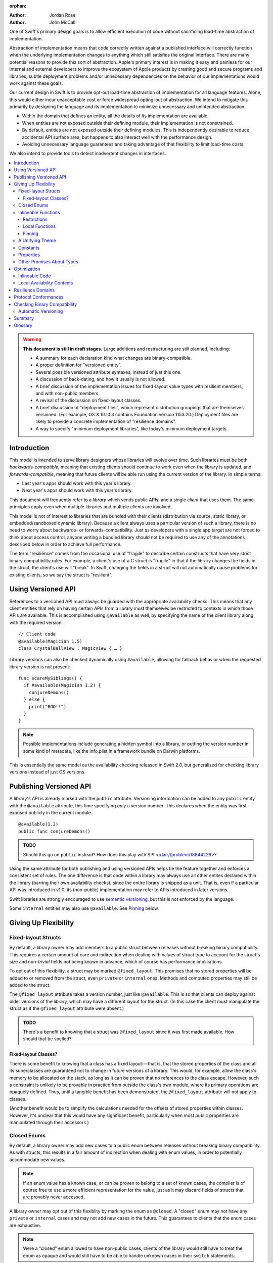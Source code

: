:orphan:

.. default-role:: term
.. title:: Library Evolution Support in Swift ("Resilience")

:Author: Jordan Rose
:Author: John McCall

One of Swift's primary design goals is to allow efficient execution of code
without sacrificing load-time abstraction of implementation.

Abstraction of implementation means that code correctly written against a
published interface will correctly function when the underlying implementation
changes to anything which still satisfies the original interface. There are
many potential reasons to provide this sort of abstraction. Apple's primary
interest is in making it easy and painless for our internal and external
developers to improve the ecosystem of Apple products by creating good and
secure programs and libraries; subtle deployment problems and/or unnecessary
dependencies on the behavior of our implementations would work against these
goals.

Our current design in Swift is to provide opt-out load-time abstraction of
implementation for all language features. Alone, this would either incur
unacceptable cost or force widespread opting-out of abstraction. We intend to
mitigate this primarily by designing the language and its implementation to
minimize unnecessary and unintended abstraction:

* Within the domain that defines an entity, all the details of its
  implementation are available.

* When entities are not exposed outside their defining module, their
  implementation is not constrained.

* By default, entities are not exposed outside their defining modules. This is
  independently desirable to reduce accidental API surface area, but happens to
  also interact well with the performance design.

* Avoiding unnecessary language guarantees and taking advantage of that
  flexibility to limit load-time costs.

We also intend to provide tools to detect inadvertent changes in interfaces.

.. contents:: :local:

.. warning:: **This document is still in draft stages.** Large additions and
  restructuring are still planned, including:
  
  * A summary for each declaration kind what changes are binary-compatible.
  * A proper definition for "versioned entity".
  * Several possible versioned attribute syntaxes, instead of just this one.
  * A discussion of back-dating, and how it usually is not allowed.
  * A brief discussion of the implementation issues for fixed-layout value types with resilient members, and with non-public members.
  * A revisal of the discussion on fixed-layout classes.
  * A brief discussion of "deployment files", which represent distribution groupings that are themselves versioned. (For example, OS X 10.10.3 contains Foundation version 1153.20.) Deployment files are likely to provide a concrete implementation of "resilience domains".
  * A way to specify "minimum deployment libraries", like today's minimum deployment targets.

Introduction
============

This model is intended to serve library designers whose libraries will evolve
over time. Such libraries must be both `backwards-compatible`, meaning that
existing clients should continue to work even when the library is updated, and
`forwards-compatible`, meaning that future clients will be able run using the
current version of the library. In simple terms:

- Last year's apps should work with this year's library.
- Next year's apps should work with this year's library.

This document will frequently refer to a *library* which vends public APIs, and
a single *client* that uses them. The same principles apply even when multiple
libraries and multiple clients are involved.

This model is not of interest to libraries that are bundled with their clients
(distribution via source, static library, or embedded/sandboxed dynamic
library). Because a client always uses a particular version of such a library,
there is no need to worry about backwards- or forwards-compatibility. Just as
developers with a single app target are not forced to think about access
control, anyone writing a bundled library should not be required to use any of
the annotations described below in order to achieve full performance.

The term "resilience" comes from the occasional use of "fragile" to describe
certain constructs that have very strict binary compatibility rules. For
example, a client's use of a C struct is "fragile" in that if the library
changes the fields in the struct, the client's use will "break". In Swift,
changing the fields in a struct will not automatically cause problems for
existing clients, so we say the struct is "resilient".


Using Versioned API
===================

References to a versioned API must always be guarded with the appropriate
availability checks. This means that any client entities that rely on having
certain APIs from a library must themselves be restricted to contexts in which
those APIs are available. This is accomplished using ``@available`` as well,
by specifying the name of the client library along with the required version::

    // Client code
    @available(Magician 1.5)
    class CrystalBallView : MagicView { … }

Library versions can also be checked dynamically using ``#available``, allowing
for fallback behavior when the requested library version is not present::

    func scareMySiblings() {
      if #available(Magician 1.2) {
        conjureDemons()
      } else {
        print("BOO!!")
      }
    }

.. note::

    Possible implementations include generating a hidden symbol into a library,
    or putting the version number in some kind of metadata, like the Info.plist
    in a framework bundle on Darwin platforms.

This is essentially the same model as the availability checking released in
Swift 2.0, but generalized for checking library versions instead of just OS
versions.


Publishing Versioned API
========================

A library's API is already marked with the ``public`` attribute. Versioning
information can be added to any ``public`` entity with the ``@available``
attribute, this time specifying *only* a version number. This declares when the
entity was first exposed publicly in the current module.

::

    @available(1.2)
    public func conjureDemons()

.. admonition:: TODO

    Should this go on ``public`` instead? How does this play with SPI
    <rdar://problem/18844229>?

Using the same attribute for both publishing and using versioned APIs helps tie
the feature together and enforces a consistent set of rules. The one difference
is that code within a library may always use all other entites declared within
the library (barring their own availability checks), since the entire library
is shipped as a unit. That is, even if a particular API was introduced in v1.0,
its (non-public) implementation may refer to APIs introduced in later versions.

Swift libraries are strongly encouraged to use `semantic versioning`_, but this
is not enforced by the language.

Some ``internal`` entities may also use ``@available``. See `Pinning`_ below.

.. _semantic versioning: http://semver.org


Giving Up Flexibility
=====================

Fixed-layout Structs
~~~~~~~~~~~~~~~~~~~~

By default, a library owner may add members to a public struct between releases
without breaking binary compatibility. This requires a certain amount of care
and indirection when dealing with values of struct type to account for the
struct's size and non-`trivial` fields not being known in advance, which of
course has performance implications.

To opt out of this flexibility, a struct may be marked ``@fixed_layout``. This
promises that no stored properties will be added to or removed from the struct,
even ``private`` or ``internal`` ones. Methods and computed properties may
still be added to the struct.

The ``@fixed_layout`` attribute takes a version number, just like
``@available``. This is so that clients can deploy against older versions of
the library, which may have a different layout for the struct. (In this case
the client must manipulate the struct as if the ``@fixed_layout`` attribute
were absent.)

.. admonition:: TODO

    There's a benefit to knowing that a struct was ``@fixed_layout`` since it
    was first made available. How should that be spelled?


Fixed-layout Classes?
---------------------

There is some benefit to knowing that a class has a fixed layout---that is,
that the stored properties of the class and all its superclasses are guaranteed
not to change in future versions of a library. This would, for example, allow
the class's memory to be allocated on the stack, as long as it can be proven
that no references to the class escape. However, such a constraint is unlikely
to be provable in practice from outside the class's own module, where its
primary operations are opaquely defined. Thus, until a tangible benefit has
been demonstrated, the ``@fixed_layout`` attribute will not apply to classes.

(Another benefit would be to simplify the calculations needed for the offsets
of stored properties within classes. However, it's unclear that this would have
any significant benefit, particularly when most public properties are
manipulated through their accessors.)


Closed Enums
~~~~~~~~~~~~

By default, a library owner may add new cases to a public enum between releases
without breaking binary compatibility. As with structs, this results in a fair
amount of indirection when dealing with enum values, in order to potentially
accommodate new values.

.. note::

    If an enum value has a known case, or can be proven to belong to a set of
    known cases, the compiler is of course free to use a more efficient
    representation for the value, just as it may discard fields of structs that
    are provably never accessed.

A library owner may opt out of this flexiblity by marking the enum as
``@closed``. A "closed" enum may not have any ``private`` or ``internal`` cases
and may not add new cases in the future. This guarantees to clients that the
enum cases are exhaustive.

.. note::

    Were a "closed" enum allowed to have non-public cases, clients of the
    library would still have to treat the enum as opaque and would still have
    to be able to handle unknown cases in their ``switch`` statements.

The ``@closed`` attribute takes a version number, just like ``@available``.
This is so that clients can deploy against older versions of the library, which
may have non-public cases in the enum. (In this case the client must manipulate
the enum as if the ``@closed`` attribute were absent.)

Even for default "open" enums, adding new cases should not be done lightly. Any
clients attempting to do an exhaustive switch over all enum cases will likely
not handle new cases well.

.. note::

    One possibility would be a way to map new cases to older ones on older
    clients. This would only be useful for certain kinds of enums, though, and
    adds a lot of additional complexity, all of which would be tied up in
    versions. Our generalized switch patterns probably make it hard to nail
    down the behavior here.


Inlineable Functions
~~~~~~~~~~~~~~~~~~~~

Functions are a very common example of resilience: the function's declaration
is published as API, but its body may change between library versions as long
as it upholds the same semantic contracts. This applies to other function-like
constructs as well: initializers, accessors, and deinitializers.

However, sometimes it is useful to provide the body to clients as well. There
are a few common reasons for this:

- The function only performs simple operations, and so inlining it will both
  save the overhead of a cross-library function call and allow further
  optimization of callers.

- The function accesses a fixed-layout struct with non-public members; this
  allows the library author to preserve invariants while still allowing
  efficient access to the struct.

A public function marked with the ``@inlineable`` attribute makes its body
available to clients as part of the module's public interface. The
``@inlineable`` attribute takes a version number, just like ``@available``;
clients may not assume that the body of the function is suitable when deploying
against older versions of the library.

Clients are not required to inline a function marked ``@inlineable``.

.. note::

    It is legal to change the implementation of an inlineable function in the
    next release of the library. However, any such change must be made with the
    understanding that it may or may not affect existing clients.

Restrictions
------------

Because the body of an inlineable function (or method, accessor, initializer,
or deinitializer) may be inlined into another module, it must not make any
assumptions that rely on knowledge of the current module. Here is a trivial
example::

    public struct Point2D {
      var x, y: Double
      public init(x: Double, y: Double) { … }
    }
    
    extension Point2D {
      @inlineable public func distanceTo(other: Point2D) -> Double {
        let deltaX = self.x - other.x
        let deltaY = self.y - other.y
        return sqrt(deltaX*deltaX + deltaY*deltaY)
      }
    }

As written, this ``distanceTo`` method is not safe to inline. The next release
of the library could very well replace the implementation of ``Point2D`` with a
polar representation::

    public struct Point2D {
      var r, theta: Double
      public init(x: Double, y: Double) { … }
    }

and the ``x`` and ``y`` properties have now disappeared. To avoid this, we have
the following restrictions on the bodies of inlineable functions:

- **They may not define any local types** (other than typealiases).

- **They must not reference any** ``private`` **entities,** except for local
  functions declared within the inlineable function itself.

- **They must not reference any** ``internal`` **entities except for those that
  have been** `availability-pinned`_. See below for a discussion of pinning.

- **They must not reference any entities less available than the function
  itself.**

.. _availability-pinned: #pinning

An inlineable function is still emitted into its own module's binary. This
makes it possible to take an existing function and make it inlineable, as long
as the current body makes sense when deploying against an earlier version of
the library.

If the body of an inlineable function is used in any way by a client module
(say, to determine that it does not read any global variables), that module
must take care to emit and use its own copy of the function. This is because
analysis of the function body may not apply to the version of the function
currently in the library.

Local Functions
---------------

If an inlineable function contains local functions or closures, these are
implicitly made inlineable as well. This is important in case you decide to
change the inlineable function later. If the inlineable function is emitted
into a client module as described above, the local functions must be as well.
(At the SIL level, these local functions are considered to have ``shared``
linkage.)

Pinning
-------

An `availability-pinned` entity is simply an ``internal`` member, free
function, or global binding that has been marked ``@available``. This promises
that the entity will be available at link time in the containing module's
binary. This makes it safe to refer to such an entity from an inlineable
function. If a pinned entity is ever made ``public``, its availability should
not be changed.

.. note::

    Why isn't this a special form of ``public``? Because we don't want it to
    imply everything that ``public`` does, such as requiring overrides to be
    ``public``.

Because a pinned class member may eventually be made public, it must be assumed
that new overrides may eventually appear from outside the module unless the
member is marked ``final`` or the class is not publicly subclassable.

We could do away with the entire "pinning" feature if we restricted inlineable
functions to only refer to public entities. However, this removes one of the
primary reasons to make something inlineable: to allow efficient access to a
type while still protecting its invariants.

.. note::

    Types are not allowed to be pinned because that would have many more ripple
    effects. It's not technically impossible; it just requires a lot more
    thought.


A Unifying Theme
~~~~~~~~~~~~~~~~

So far this proposal has talked about three separate ways to lock down on three
separate Swift entities: structs, enums, and functions. Each of these has a
different set of constraints it enforces on the library author and promises it
makes to clients. However, they all follow a common theme of giving up the
flexibility of future changes in exchange for improved performance and perhaps
some semantic guarantees. As such, we could consider using a common attribute,
say ``@fixed``, ``@inline``, or ``@fragile``; either way, all attributes in
this section can be referred to as "fragility attributes".


Constants
~~~~~~~~~

The ``let`` keyword creates a named constant whose value will not change for
the lifetime of that entity; for a global or static constant, this lasts from
when the constant is first accessed (and lazily initialized) until the end of
program execution. However, different versions of the same library may choose
to have different values for a constant---say, a string describing the
library's copyright information.

In order to make use of a constant's value across library boundaries, the
library owner may mark the constant as ``@inlineable``. As when applied to
functions, the attribute takes a version number specifying which versions of
the library will behave correctly if the value is inlined into client code.

Note that if the constant's initial value expression has any observable side
effects, including the allocation of class instances, it must not be treated
as inlineable. A constant must always behave as if it is initialized exactly
once.

.. admonition:: TODO

    Is this a condition we can detect at compile-time? Do we have to be
    restricted to things that can be lowered to compile-time constants?


Properties
~~~~~~~~~~

By default, a stored property in a struct or class may be replaced by a
computed property in later versions of a library. As shown above, the
``@fixed_layout`` attribute promises that all stored properties currently in a
type will remain stored in all future library versions, but sometimes that
isn't a reasonable promise. In this case, a library owner may still want to
allow clients to rely on a *specific* stored property remaining stored, by
applying the ``@fixed`` attribute to the property.

.. admonition:: TODO

    Is it valid for a fixed property to have observing accessors, or is it more
    useful to promise that the setter is just a direct field access too? If it
    were spelled ``@fragile``, I would assume that accessors are permitted but
    they become inlineable, and so not having any accessors is just a
    degenerate case of that.
    
    Is this feature sufficiently useful to be proposed initially at all, or is
    it too granular?

Like all other attributes in this section, the ``@fixed`` attribute must
specify in which version of the library clients may rely on the property being
stored. The attribute may not be applied to non-final properties in classes.

.. note::

    It would be possible to allow ``@fixed`` on non-final properties, and have
    it only apply when the client code is definitively working with an instance
    of the base class, not any of its subclasses. But this is probably too
    subtle, and makes it look like the attribute is doing something useful when
    it actually isn't.



Other Promises About Types
~~~~~~~~~~~~~~~~~~~~~~~~~~

Advanced users may want to promise more specific things about various types.
These are similar to the internal ``effects`` attribute we have for functions,
except that they can be enforced by the compiler.

- ``trivial``: Promises that the type is `trivial`. Note that this is not a
  recursive property; a trivial type may still require indirection due to
  having an unknown size, and so a type containing that type is not considered
  trivial.

- ``size_in_bits(N)``: Promises that the type is not larger than a certain 
  size. (It may be smaller.)

- ``no_payload``: Promises that an enum does not have payloads on any of its
  cases (even the non-public ones).

Collectively these features are known as "performance assertions", to
underscore the fact that they do not affect how a type is used at the source
level, but do allow for additional optimizations. We may also expose some of
these qualities to static or dynamic queries for performance-sensitive code.

All of these features take a version number, just like the more semantic
fragility attributes above. The exact spelling is not proposed by this document.


Optimization
============

Allowing a library to evolve inhibits the optimization of client code in
several ways. For example:

- A function that currently does not access global memory might do so in the
  future, so calls to it cannot be freely reordered in client code.

- A stored property may be replaced by a computed property in the future, so
  client code must not try to access the storage directly.

- A struct may have additional members in the future, so client code must not
  assume it fits in any fixed-sized allocation.

In order to make sure client code doesn't make unsafe assumptions, queries
about properties that may change between library versions must be parameterized
with the `availability context` that is using the entity. An availability
context is a set of minimum platform and library versions that can be assumed
present for code executing within the context. This allows the compiler to
answer the question, "Given what I know about where this code will be executed,
what can I assume about a particular entity being used?".

If the entity is declared within the same module as the code that's using it,
then the code is permitted to know all the details of how the entity is
declared. After all, if the entity is changed, the code that's using it will be
recompiled.

However, if the entity is declared in another module, then the code using it
must be more conservative, and will therefore receive more conservative answers
to its queries. For example, a stored property may report itself as computed.

The presence of versioned fragility attributes makes the situation more
complicated. Within a client function that requires version 1.5 of a particular
library, the compiler should be able to take advantage of any fragility
information (and performance assertions) introduced prior to version 1.5.


Inlineable Code
~~~~~~~~~~~~~~~

By default, the availability context for a library always includes the latest
version of the library itself, since that code is always distributed as a unit.
However, this is not true for functions that have been marked inlineable (see
`Inlineable Functions`_ above). Inlineable code must be treated as if it is
outside the current module, since once it's inlined it will be.

For inlineable code, the availability context is exactly the same as the
equivalent non-inlineable code except that the assumed version of the
containing library is the version attached to the ``@inlineable`` attribute.
Code within this context must be treated as if the containing library were just
a normal dependency.

A publicly inlineable function still has a public symbol, which may be used
when the function is referenced from a client rather than called. This version
of the function is not subject to the same restrictions as the version that
may be inlined, and so it may be desireable to compile a function twice: once
for inlining, once for maximum performance.


Local Availability Contexts
~~~~~~~~~~~~~~~~~~~~~~~~~~~

Swift availability contexts aren't just at the declaration level; they also
cover specific regions of code inside function bodies as well. These "local"
constructs are formed using the ``#available`` construct, which performs a
dynamic check.

In theory, it would be legal to allow code dominated by a ``#available`` check
to take advantage of additional fragility information introduced by the more
restrictive dependencies that were checked for. However, this is an additional
optimization that may be complicated to implement (and even to represent
properly in SIL), and so it is not a first priority.


Resilience Domains
==================

As described in the `Introduction`_, the features and considerations discussed
in this document do not apply to libraries distributed in a bundle with their
clients. In this case, a client can rely on all the current implementation
details of its libraries when compiling, since the same version of the library
is guaranteed to be present at runtime. This allows more optimization than
would otherwise be possible.

In some cases, a collection of libraries may be built and delivered together,
even though their clients may be packaged separately. (For example, the ICU
project is usually built into several library binaries, but these libraries are
always distributed together.) While the *clients* cannot rely on a particular
version of any library being present, the various libraries in the collection
should be able to take advantage of the implementations of their dependencies
also in the collection---that is, it should treat all entities as if marked
with the appropriate fragility attributes. Modules in this sort of collection
are said to be in the same *resilience domain.*

Exactly how resilience domains are specified is not covered by this proposal,
and indeed they are an additive feature. One possibility is that a library's
resilience domain defaults to the name of the module, but can be overridden. If
a client has the same resilience domain name as a library it is using, it may
assume that version of the library will be present at runtime.


Protocol Conformances
=====================

Consider this scenario: a library is released containing both a ``MagicType`` 
protocol and a ``Wand`` struct. ``Wand`` satisfies all the requirements of the
``MagicType`` protocol, but the conformance was never actually declared in the
library. Someone files a bug, and it gets fixed in version 1.1.

Now, what happens when this client code is deployed against version 1.0 of the
library?

::

    // Library
    @available(1.0)
    public func classifyMagicItem<Item: MagicType>(item: Item) -> MagicKind
    
    // Client
    let kind = classifyMagicItem(elderWand)
    log("\(elderWand): \(kind)")

In order to call ``classifyMagicItem``, the client code needs access to the
conformance of ``Wand`` to the ``MagicType`` protocol. But that conformance
*didn't exist* in version 1.0, so the client program will fail on older systems.

Therefore, a library author needs a way to declare that a type *now* conforms
to a protocol when it previously didn't. The way to do this is by placing
availability information on an extension::

    @available(1.1)
    extension Wand : MagicType {}

Note that this is unnecessary if either ``Wand`` or ``MagicType`` were itself
introduced in version 1.1; in that case, it would not be possible to access
the conformance from a context that only required 1.0.

As with access control, applying ``@available`` to an extension overrides the
default availability of entities declared within the extension; unlike access
control, entities within the extension may freely declare themselves to be
either more or less available than what the extension provides.

.. note::

    This may feel like a regression from Objective-C, where `duck typing` would
    allow a ``Wand`` to be passed as an ``id <MagicType>`` without ill effects.
    However, ``Wand`` would still fail a ``-conformsToProtocol:`` check in
    version 1.0 of the library, and so whether or not the client code will work
    is dependent on what should be implementation details of the library.


Checking Binary Compatibility
=============================

With this many manual controls, it's important that library owners be able to
check their work. Therefore, we intend to ship a tool that can compare two
versions of a library's public interface, and present any suspect differences
for verification. Important cases include but are not limited to:

- Removal of public entities.

- Incompatible modifications to public entities, such as added protocol 
  conformances lacking versioning information.
  
- Unsafely-backdated "fragile" attributes as discussed in the `Giving Up
  Flexibility`_ section.
  
- Unsafe modifications to entites marked with the "fragile" attributes, such as 
  adding a stored property to a ``@fixed_layout`` struct.


Automatic Versioning
~~~~~~~~~~~~~~~~~~~~

A possible extension of this "checker" would be a tool that *automatically*
generates versioning information for entities in a library, given the previous
public interface of the library. This would remove the need for versions on any
of the fragility attributes, and declaring versioned API would be as simple as
marking an entity ``public``. Obviously this would also remove the possibility
of human error in managing library versions.

However, making this tool has a number of additional difficulties beyond the
simple checker tool:

- The tool must be able to read past library interface formats. This is true
  for a validation tool as well, but the cost of failure is much higher.
  Similarly, the past version of a library *must* be available to correctly
  compile a new version.

- Because the information goes into a library's public interface, the
  versioning tool must either be part of the compilation process, modify the
  interface generated by compilation, or produce a sidecar file that can be
  loaded when compiling the client. In any case, it must *produce* information
  in addition to *consuming* it.

- Occasionally a library owner may want to override the inferred versions. This
  can be accomplished by providing explicit versioning information, as in the
  proposal.

- Bugs in the tool manifest as bugs in client programs.

Because this tool would require a fair amount of additional work, it is not
part of this initial model. It is something we may decide to add in the future.


Summary
=======

When possible, Swift gives library developers freedom to evolve their code
without breaking binary compatibility. This has implications for both the
semantics and performance of client code, and so library owners also have tools
to waive the ability to make certain future changes. The language guarantees
that client code will never accidentally introduce implicit dependencies on
specific versions of libraries.


Glossary
========

.. glossary::

  ABI
    The runtime contract for using a particular API (or for an entire library),
    including things like symbol names, calling conventions, and type layout
    information. Stands for "Application Binary Interface".

  API
    An `entity` in a library that a `client` may use, or the collection of all
    such entities in a library. (If contrasting with `SPI`, only those entities
    that are available to arbitrary clients.) Marked ``public`` in 
    Swift. Stands for "Application Programming Interface".

  availability context
    The collection of library and platform versions that can be assumed, at
    minimum, to be present in a certain block of code. Availability contexts
    are always properly nested, and the global availability context includes
    the module's minimum deployment target and minimum dependency versions.

  availability-pinned
    See `Pinning`_.
    
  backwards-compatible
    A modification to an API that does not break existing clients. May also
    describe the API in question.

  binary compatibility
    A general term encompassing both backwards- and forwards-compatibility 
    concerns. Also known as "ABI compatibility".

  client
    A target that depends on a particular library. It's usually easiest to
    think of this as an application, but it could be another library.
    (In certain cases, the "library" is itself an application, such as when
    using Xcode's unit testing support.)

  duck typing
    In Objective-C, the ability to treat a class instance as having an
    unrelated type, as long as the instance handles all messages sent to it.
    (Note that this is a dynamic constraint.)

  entity
    A type, function, member, or global in a Swift program.

  forwards-compatible
    An API that is designed to handle future clients, perhaps allowing certain
    changes to be made without changing the ABI.

  fragility attribute
    See `A Unifying Theme`_.

  module
    The primary unit of code sharing in Swift. Code in a module is always built
    together, though it may be spread across several source files.
  
  performance assertion
    See `Other Promises About Types`_.

  resilience domain
    A grouping for code that will always be recompiled and distributed
    together, and can thus take advantage of details about a type
    even if it changes in the future.

  SPI
    A subset of `API` that is only available to certain clients. Stands for
    "System Programming Interface".

  target
    In this document, a collection of code in a single Swift module that is
    built together; a "compilation unit". Roughly equivalent to a target in 
    Xcode.

  trivial
    A value whose assignment just requires a fixed-size bit-for-bit copy
    without any indirection or reference-counting operations.

